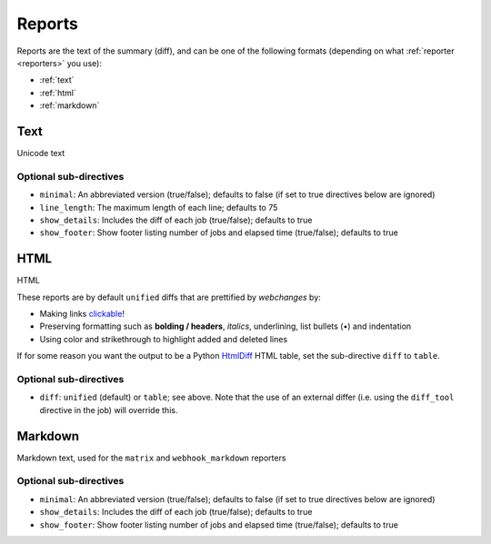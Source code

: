 .. _reports:

=======
Reports
=======
Reports are the text of the summary (diff), and can be one of the following formats (depending on what
:ref:`reporter <reporters>` you use):

* :ref:`text`
* :ref:`html`
* :ref:`markdown`



.. _text:

Text
----
Unicode text

Optional sub-directives
~~~~~~~~~~~~~~~~~~~~~~~
* ``minimal``: An abbreviated version (true/false); defaults to false (if set to true directives below are ignored)
* ``line_length``: The maximum length of each line; defaults to 75
* ``show_details``: Includes the diff of each job (true/false); defaults to true
* ``show_footer``: Show footer listing number of jobs and elapsed time (true/false); defaults to true



.. _html:

HTML
----
HTML

.. role:: underline
    :class: underline

.. role:: additions
    :class: additions

.. role:: deletions
    :class: deletions

These reports are by default ``unified`` diffs that are prettified by `webchanges` by:

* Making links `clickable <https://pypi.org/project/webchanges/>`__!
* Preserving formatting such as **bolding / headers**, *italics*, :underline:`underlining`, list bullets (•) and
  indentation
* Using color and strikethrough to highlight :additions:`added` and :deletions:`deleted` lines


If for some reason you want the output to be a Python `HtmlDiff
<https://docs.python.org/3/library/difflib.html#difflib.HtmlDiff>`__ HTML table, set the sub-directive ``diff`` to
``table``.

Optional sub-directives
~~~~~~~~~~~~~~~~~~~~~~~
* ``diff``: ``unified`` (default) or ``table``; see above. Note that the use of an external differ (i.e. using the
  ``diff_tool`` directive in the job) will override this.



.. _markdown:

Markdown
--------
Markdown text, used for the ``matrix`` and ``webhook_markdown`` reporters

Optional sub-directives
~~~~~~~~~~~~~~~~~~~~~~~
* ``minimal``: An abbreviated version (true/false); defaults to false (if set to true directives below are ignored)
* ``show_details``: Includes the diff of each job (true/false); defaults to true
* ``show_footer``: Show footer listing number of jobs and elapsed time (true/false); defaults to true
